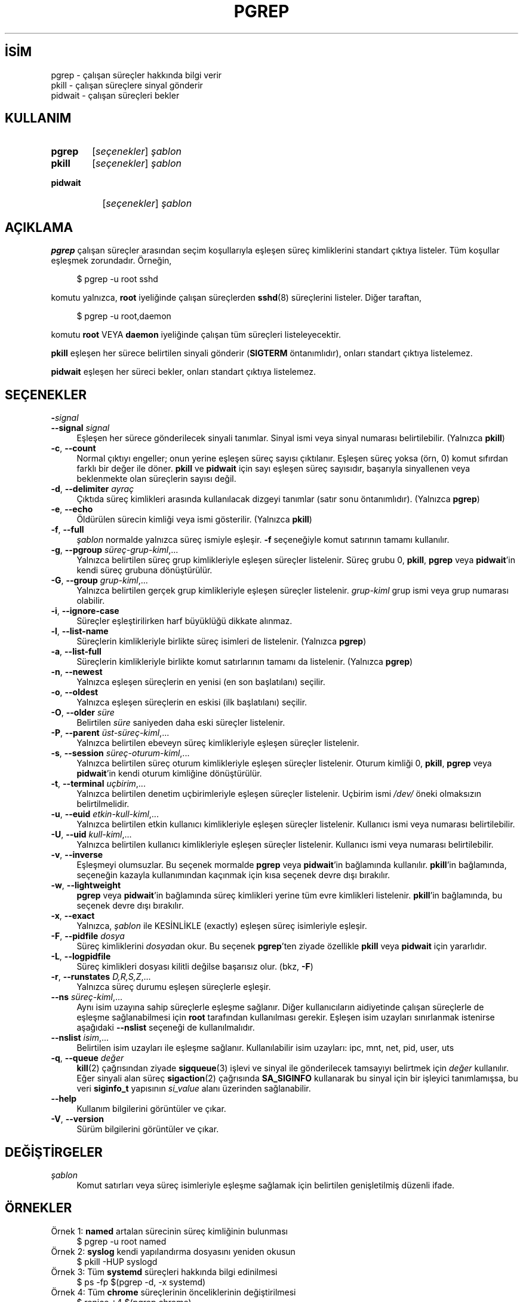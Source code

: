 .ig
 * Bu kılavuz sayfası Türkçe Linux Belgelendirme Projesi (TLBP) tarafından
 * XML belgelerden derlenmiş olup manpages-tr paketinin parçasıdır:
 * https://github.com/TLBP/manpages-tr
 *
 * Özgün Belgenin Lisans ve Telif Hakkı bilgileri:
 *
 * Copyright 2000 Kjetil Torgrim Homme
 *           2017-2020 Craig Small
 *
 * This program is free software; you can redistribute it and/or modify
 * it under the terms of the GNU General Public License as published by
 * the Free Software Foundation; either version 2 of the License, or
 * (at your option) any later version.
..
.\" Derlenme zamanı: 2023-01-21T21:03:30+03:00
.TH "PGREP" 1 "Haziran 2020" "procps-ng 3.3.16" "Kullanıcı Komutları"
.\" Sözcükleri ilgisiz yerlerden bölme (disable hyphenation)
.nh
.\" Sözcükleri yayma, sadece sola yanaştır (disable justification)
.ad l
.PD 0
.SH İSİM
pgrep - çalışan süreçler hakkında bilgi verir
.br
pkill - çalışan süreçlere sinyal gönderir
.br
pidwait - çalışan süreçleri bekler
.sp
.SH KULLANIM
.IP \fBpgrep\fR 6
[\fIseçenekler\fR] \fIşablon\fR
.IP \fBpkill\fR 6
[\fIseçenekler\fR] \fIşablon\fR
.IP \fBpidwait\fR 8
[\fIseçenekler\fR] \fIşablon\fR
.sp
.PP
.sp
.SH "AÇIKLAMA"
\fBpgrep\fR çalışan süreçler arasından seçim koşullarıyla eşleşen süreç kimliklerini standart çıktıya listeler. Tüm koşullar eşleşmek zorundadır. Örneğin,
.sp
.RS 4
.nf
$ pgrep -u root sshd
.fi
.sp
.RE
komutu yalnızca, \fBroot\fR iyeliğinde çalışan süreçlerden \fBsshd\fR(8) süreçlerini listeler. Diğer taraftan,
.sp
.RS 4
.nf
$ pgrep -u root,daemon
.fi
.sp
.RE
komutu \fBroot\fR VEYA \fBdaemon\fR iyeliğinde çalışan tüm süreçleri listeleyecektir.
.sp
\fBpkill\fR eşleşen her sürece belirtilen sinyali gönderir (\fBSIGTERM\fR öntanımlıdır), onları standart çıktıya listelemez.
.sp
\fBpidwait\fR eşleşen her süreci bekler, onları standart çıktıya listelemez.
.sp
.SH "SEÇENEKLER"
.TP 4
\fB-\fR\fIsignal\fR\p \fB--signal\fR \fIsignal\fR
Eşleşen her sürece gönderilecek sinyali tanımlar. Sinyal ismi veya sinyal numarası belirtilebilir. (Yalnızca \fBpkill\fR)
.sp
.TP 4
\fB-c\fR, \fB--count\fR
Normal çıktıyı engeller; onun yerine eşleşen süreç sayısı çıktılanır. Eşleşen süreç yoksa (örn, 0) komut sıfırdan farklı bir değer ile döner. \fBpkill\fR ve \fBpidwait\fR için sayı eşleşen süreç sayısıdır, başarıyla sinyallenen veya beklenmekte olan süreçlerin sayısı değil.
.sp
.TP 4
\fB-d\fR, \fB--delimiter\fR \fIayraç\fR
Çıktıda süreç kimlikleri arasında kullanılacak dizgeyi tanımlar (satır sonu öntanımlıdır). (Yalnızca \fBpgrep\fR)
.sp
.TP 4
\fB-e\fR, \fB--echo\fR
Öldürülen sürecin kimliği veya ismi gösterilir. (Yalnızca \fBpkill\fR)
.sp
.TP 4
\fB-f\fR, \fB--full\fR
\fIşablon\fR normalde yalnızca süreç ismiyle eşleşir. \fB-f\fR seçeneğiyle komut satırının tamamı kullanılır.
.sp
.TP 4
\fB-g\fR, \fB--pgroup\fR \fIsüreç-grup-kiml\fR,...
Yalnızca belirtilen süreç grup kimlikleriyle eşleşen süreçler listelenir. Süreç grubu 0, \fBpkill\fR, \fBpgrep\fR veya \fBpidwait\fR’in kendi süreç grubuna dönüştürülür.
.sp
.TP 4
\fB-G\fR, \fB--group\fR \fIgrup-kiml\fR,...
Yalnızca belirtilen gerçek grup kimlikleriyle eşleşen süreçler listelenir. \fIgrup-kiml\fR grup ismi veya grup numarası olabilir.
.sp
.TP 4
\fB-i\fR, \fB--ignore-case\fR
Süreçler eşleştirilirken harf büyüklüğü dikkate alınmaz.
.sp
.TP 4
\fB-l\fR, \fB--list-name\fR
Süreçlerin kimlikleriyle birlikte süreç isimleri de listelenir. (Yalnızca \fBpgrep\fR)
.sp
.TP 4
\fB-a\fR, \fB--list-full\fR
Süreçlerin kimlikleriyle birlikte komut satırlarının tamamı da listelenir. (Yalnızca \fBpgrep\fR)
.sp
.TP 4
\fB-n\fR, \fB--newest\fR
Yalnızca eşleşen süreçlerin en yenisi (en son başlatılanı) seçilir.
.sp
.TP 4
\fB-o\fR, \fB--oldest\fR
Yalnızca eşleşen süreçlerin en eskisi (ilk başlatılanı) seçilir.
.sp
.TP 4
\fB-O\fR, \fB--older\fR \fIsüre\fR
Belirtilen \fIsüre\fR saniyeden daha eski süreçler listelenir.
.sp
.TP 4
\fB-P\fR, \fB--parent\fR \fIüst-süreç-kiml\fR,...
Yalnızca belirtilen ebeveyn süreç kimlikleriyle eşleşen süreçler listelenir.
.sp
.TP 4
\fB-s\fR, \fB--session\fR \fIsüreç-oturum-kiml\fR,...
Yalnızca belirtilen süreç oturum kimlikleriyle eşleşen süreçler listelenir. Oturum kimliği 0, \fBpkill\fR, \fBpgrep\fR veya \fBpidwait\fR’in kendi oturum kimliğine dönüştürülür.
.sp
.TP 4
\fB-t\fR, \fB--terminal\fR \fIuçbirim\fR,...
Yalnızca belirtilen denetim uçbirimleriyle eşleşen süreçler listelenir. Uçbirim ismi \fI/dev/\fR öneki olmaksızın belirtilmelidir.
.sp
.TP 4
\fB-u\fR, \fB--euid\fR \fIetkin-kull-kiml\fR,...
Yalnızca belirtilen etkin kullanıcı kimlikleriyle eşleşen süreçler listelenir. Kullanıcı ismi veya numarası belirtilebilir.
.sp
.TP 4
\fB-U\fR, \fB--uid\fR \fIkull-kiml\fR,...
Yalnızca belirtilen kullanıcı kimlikleriyle eşleşen süreçler listelenir. Kullanıcı ismi veya numarası belirtilebilir.
.sp
.TP 4
\fB-v\fR, \fB--inverse\fR
Eşleşmeyi olumsuzlar. Bu seçenek mormalde \fBpgrep\fR veya \fBpidwait\fR’in bağlamında kullanılır. \fBpkill\fR’in bağlamında, seçeneğin kazayla kullanımından kaçınmak için kısa seçenek devre dışı bırakılır.
.sp
.TP 4
\fB-w\fR, \fB--lightweight\fR
\fBpgrep\fR veya \fBpidwait\fR’in bağlamında süreç kimlikleri yerine tüm evre kimlikleri listelenir. \fBpkill\fR’in bağlamında, bu seçenek devre dışı bırakılır.
.sp
.TP 4
\fB-x\fR, \fB--exact\fR
Yalnızca, \fIşablon\fR ile KESİNLİKLE (exactly) eşleşen süreç isimleriyle eşleşir.
.sp
.TP 4
\fB-F\fR, \fB--pidfile\fR \fIdosya\fR
Süreç kimliklerini \fIdosya\fRdan okur. Bu seçenek \fBpgrep\fR’ten ziyade özellikle \fBpkill\fR veya \fBpidwait\fR için yararlıdır.
.sp
.TP 4
\fB-L\fR, \fB--logpidfile\fR
Süreç kimlikleri dosyası kilitli değilse başarısız olur. (bkz, \fB-F\fR)
.sp
.TP 4
\fB-r\fR, \fB--runstates\fR \fID,R,S,Z\fR,...
Yalnızca süreç durumu eşleşen süreçlerle eşleşir.
.sp
.TP 4
\fB--ns\fR \fIsüreç-kiml\fR,...
Aynı isim uzayına sahip süreçlerle eşleşme sağlanır. Diğer kullanıcıların aidiyetinde çalışan süreçlerle de eşleşme sağlanabilmesi için \fBroot\fR tarafından kullanılması gerekir. Eşleşen isim uzayları sınırlanmak istenirse aşağıdaki \fB--nslist\fR seçeneği de kullanılmalıdır.
.sp
.TP 4
\fB--nslist\fR \fIisim\fR,...
Belirtilen isim uzayları ile eşleşme sağlanır. Kullanılabilir isim uzayları: ipc, mnt, net, pid, user, uts
.sp
.TP 4
\fB-q\fR, \fB--queue\fR \fIdeğer\fR
\fBkill\fR(2) çağrısından ziyade \fBsigqueue\fR(3) işlevi ve sinyal ile gönderilecek tamsayıyı belirtmek için \fIdeğer\fR kullanılır. Eğer sinyali alan süreç \fBsigaction\fR(2) çağrısında \fBSA_SIGINFO\fR kullanarak bu sinyal için bir işleyici tanımlamışsa, bu veri \fBsiginfo_t\fR yapısının \fIsi_value\fR alanı üzerinden sağlanabilir.
.sp
.TP 4
\fB--help\fR
Kullanım bilgilerini görüntüler ve çıkar.
.sp
.TP 4
\fB-V\fR, \fB--version\fR
Sürüm bilgilerini görüntüler ve çıkar.
.sp
.PP
.sp
.SH "DEĞİŞTİRGELER"
.IP "\fIşablon\fR" 4
Komut satırları veya süreç isimleriyle eşleşme sağlamak için belirtilen genişletilmiş düzenli ifade.
.sp
.SH "ÖRNEKLER"
.IP "Örnek 1: \fBnamed\fR artalan sürecinin süreç kimliğinin bulunması" 4
.RS 4
.nf
$ pgrep -u root named
.fi
.sp
.RE
.IP "Örnek 2: \fBsyslog\fR kendi yapılandırma dosyasını yeniden okusun" 4
.RS 4
.nf
$ pkill -HUP syslogd
.fi
.sp
.RE
.IP "Örnek 3: Tüm \fBsystemd\fR süreçleri hakkında bilgi edinilmesi" 4
.RS 4
.nf
$ ps -fp $(pgrep -d, -x systemd)
.fi
.sp
.RE
.IP "Örnek 4: Tüm \fBchrome\fR süreçlerinin önceliklerinin değiştirilmesi" 4
.RS 4
.nf
$ renice +4 $(pgrep chrome)
.fi
.sp
.RE
.sp
.SH "ÇIKIŞ DURUMU"
.TP 4
0
Koşulla bir veya daha fazla süreç eşleşti. \fBpkill\fR ve \fBpidwait\fR için bir veya daha fazla süreç başarıyla sinyallenmiş veya beklenmektedir.
.sp
.TP 4
1
Eşleşen süreç yok veya hiçbiri sinyallenemedi.
.sp
.TP 4
2
Komut satırında sözdizimi hatası.
.sp
.TP 4
3
Ölümcül hata: bellek yetersiz, vb.
.sp
.PP
.sp
.SH "EK BİLGİ"
Eşleşme için kullanılan süreç ismi \fI/proc/pid/stat\fR çıktısında bulunan 15 karakterle sınırlıdır. Komut satırının tamamı, \fI/proc/pid/cmdline\fR ile eşleşmek için \fB-f\fR seçeneği kullanılabilir.
.sp
\fBpkill\fR, \fBpgrep\fR veya \fBpidwait\fR sürecinin çalıştırılması asla kendisiyle bir eşleşme sağlamaz.
.sp
.SH "GERİBİLDİRİM"
\fB-n\fR, \fB-o\fR ve \fB-v\fR seçenekleri birlikte kullanılamaz. Buna ihtiyaç olursa bildirilmesi beklenmektedir.
.sp
Kusurlu süreçler raporlanır.
.sp
Hata bildirimi için lütfen <procps (at) freelists.org> adresini kullanın.
.sp
.SH "İLGİLİ BELGELER"
\fBps\fR(1), \fBregex\fR(7), \fBsignal\fR(7), \fBsigqueue\fR(3), \fBkillall\fR(1), \fBskill\fR(1), \fBkill\fR(1), \fBkill\fR(2).
.sp
.SH "YAZAN"
Kjetil Torgrim Homme tarafından yazılmıştır.
.sp
.SH "ÇEVİREN"
© 2022 Nilgün Belma Bugüner
.br
Bu çeviri özgür yazılımdır: Yasaların izin verdiği ölçüde HİÇBİR GARANTİ YOKTUR.
.br
Lütfen, çeviri ile ilgili bildirimde bulunmak veya çeviri yapmak için https://github.com/TLBP/manpages-tr/issues adresinde "New Issue" düğmesine tıklayıp yeni bir konu açınız ve isteğinizi belirtiniz.
.sp
